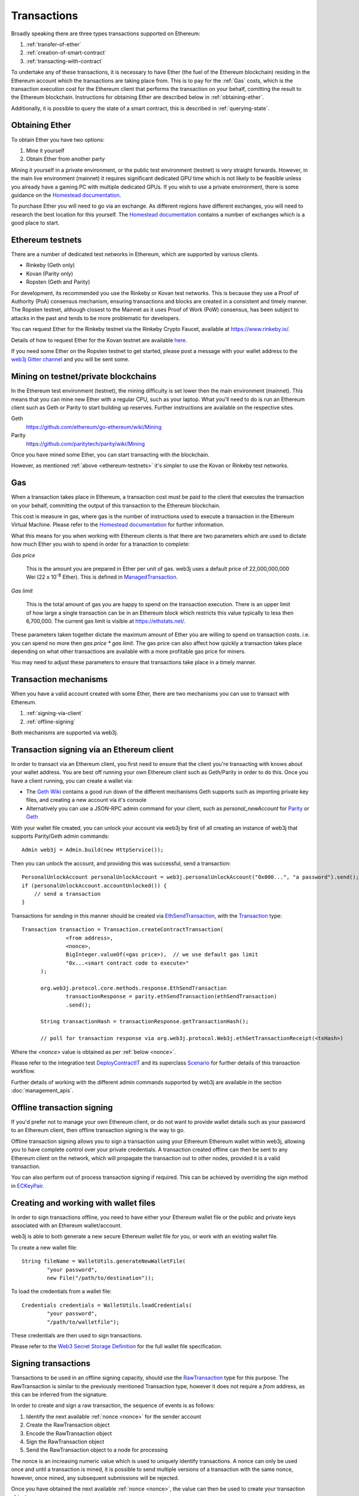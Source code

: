 Transactions
============

Broadly speaking there are three types transactions supported on Ethereum:

#. :ref:`transfer-of-ether`
#. :ref:`creation-of-smart-contract`
#. :ref:`transacting-with-contract`

To undertake any of these transactions, it is necessary to have Ether (the fuel of the Ethereum
blockchain) residing in the Ethereum account which the transactions are taking place from. This is
to pay for the :ref:`Gas` costs, which is the transaction execution cost for the Ethereum client that
performs the transaction on your behalf, comitting the result to the Ethereum blockchain.
Instructions for obtaining Ether are described below in :ref:`obtaining-ether`.

Additionally, it is possible to query the state of a smart contract, this is described in
:ref:`querying-state`.

.. image:: /images/web3j_transaction.png
   :scale: 20%


.. _obtaining-ether:

Obtaining Ether
---------------

To obtain Ether you have two options:

#. Mine it yourself
#. Obtain Ether from another party

Mining it yourself in a private environment, or the public test environment (testnet) is very
straight forwards. However, in the main live environment (mainnet) it requires significant
dedicated GPU time which is not likely to be feasible unless you already have a gaming PC with
multiple dedicated GPUs. If you wish to use a private environment, there is some guidance on the
`Homestead documentation <https://ethereum-homestead.readthedocs.io/en/latest/network/test-networks.html#id3>`__.

To purchase Ether you will need to go via an exchange. As different regions have different
exchanges, you will need to research the best location for this yourself. The
`Homestead documentation <https://ethereum-homestead.readthedocs.io/en/latest/ether.html#list-of-centralised-exchange-marketplaces>`__
contains a number of exchanges which is a good place to start.


.. _ethereum-testnets:

Ethereum testnets
-----------------

There are a number of dedicated test networks in Ethereum, which are supported by various clients.

- Rinkeby (Geth only)
- Kovan (Parity only)
- Ropsten (Geth and Parity)

For development, its recommended you use the Rinkeby or Kovan test networks. This is because they
use a Proof of Authority (PoA) consensus mechanism, ensuring transactions and blocks are created in
a consistent and timely manner. The Ropsten testnet, although closest to the Mainnet as it uses
Proof of Work (PoW) consensus, has been subject to attacks in the past and tends to be more
problematic for developers.

You can request Ether for the Rinkeby testnet via the Rinkeby Crypto Faucet, available at
https://www.rinkeby.io/.

Details of how to request Ether for the Kovan testnet are available
`here <https://github.com/kovan-testnet/faucet>`_.

If you need some Ether on the Ropsten testnet to get started, please post a message with your
wallet address to the `web3j Gitter channel <https://gitter.im/web3j/web3j>`_ and you will be
sent some.



Mining on testnet/private blockchains
-------------------------------------

In the Ethereum test environment (testnet), the mining difficulty is set lower then the main
environment (mainnet). This means that you can mine new Ether with a regular CPU, such as your
laptop. What you'll need to do is run an Ethereum client such as Geth or Parity to start building
up reserves. Further instructions are available on the respective sites.

Geth
  https://github.com/ethereum/go-ethereum/wiki/Mining

Parity
  https://github.com/paritytech/parity/wiki/Mining

Once you have mined some Ether, you can start transacting with the blockchain.

However, as mentioned :ref:`above <ethereum-testnets>` it's simpler to use the Kovan or Rinkeby
test networks.


.. _gas:

Gas
---

When a transaction takes place in Ethereum, a transaction cost must be paid to the client that
executes the transaction on your behalf, committing the output of this transaction to the Ethereum
blockchain.

This cost is measure in gas, where gas is the number of instructions used to execute a transaction
in the Ethereum Virtual Machine. Please refer to the
`Homestead documentation <http://ethdocs.org/en/latest/contracts-and-transactions/account-types-gas-and-transactions.html?highlight=gas#what-is-gas>`__
for further information.

What this means for you when working with Ethereum clients is that there are two parameters which
are used to dictate how much Ether you wish to spend in order for a tranaction to complete:

*Gas price*

  This is the amount you are prepared in Ether per unit of gas. web3j uses a default price
  of 22,000,000,000 Wei
  (22 x 10\ :sup:`-8` Ether). This is defined in
  `ManagedTransaction <https://github.com/web3j/web3j/blob/master/core/src/main/java/org/web3j/tx/ManagedTransaction.java>`_.


*Gas limit*

  This is the total amount of gas you are happy to spend on the transaction execution. There is an
  upper limit of how large a single transaction can be in an Ethereum block which restricts this
  value typically to less then 6,700,000. The current gas limit is visible at https://ethstats.net/.


These parameters taken together dictate the maximum amount of Ether you are willing to spend on
transaction costs. i.e. you can spend no more then *gas price * gas limit*. The gas price can also
affect how quickly a transaction takes place depending on what other transactions are available
with a more profitable gas price for miners.

You may need to adjust these parameters to ensure that transactions take place in a timely manner.


Transaction mechanisms
----------------------

When you have a valid account created with some Ether, there are two mechanisms you can use to
transact with Ethereum.

#. :ref:`signing-via-client`
#. :ref:`offline-signing`

Both mechanisms are supported via web3j.


.. _signing-via-client:

Transaction signing via an Ethereum client
-------------------------------------------

In order to transact via an Ethereum client, you first need to ensure that the client you're
transacting with knows about your wallet address. You are best off running your own Ethereum client
such as Geth/Parity in order to do this. Once you have a client running, you can create a wallet
via:

- The `Geth Wiki <https://github.com/ethereum/go-ethereum/wiki/Managing-your-accounts>`_ contains
  a good run down of the different mechanisms Geth supports such as importing private key files,
  and creating a new account via it's console
- Alternatively you can use a JSON-RPC admin command for your client, such as *personal_newAccount*
  for `Parity <https://github.com/paritytech/parity/wiki/JSONRPC-personal-module#personal_newaccount>`_
  or `Geth <https://github.com/ethereum/go-ethereum/wiki/Management-APIs#personal_newaccount>`_

With your wallet file created, you can unlock your account via web3j by first of all creating an
instance of web3j that supports Parity/Geth admin commands::

   Admin web3j = Admin.build(new HttpService());

Then you can unlock the account, and providing this was successful, send a transaction::

   PersonalUnlockAccount personalUnlockAccount = web3j.personalUnlockAccount("0x000...", "a password").send();
   if (personalUnlockAccount.accountUnlocked()) {
       // send a transaction
   }


Transactions for sending in this manner should be created via
`EthSendTransaction <https://github.com/web3j/web3j/blob/master/core/src/main/java/org/web3j/protocol/core/methods/response/EthSendTransaction.java>`_,
with the `Transaction <https://github.com/web3j/web3j/blob/master/core/src/main/java/org/web3j/protocol/core/methods/request/Transaction.java>`_ type::

  Transaction transaction = Transaction.createContractTransaction(
                <from address>,
                <nonce>,
                BigInteger.valueOf(<gas price>),  // we use default gas limit
                "0x...<smart contract code to execute>"
        );

        org.web3j.protocol.core.methods.response.EthSendTransaction
                transactionResponse = parity.ethSendTransaction(ethSendTransaction)
                .send();

        String transactionHash = transactionResponse.getTransactionHash();

        // poll for transaction response via org.web3j.protocol.Web3j.ethGetTransactionReceipt(<txHash>)

Where the *<nonce>* value is obtained as per :ref:`below <nonce>`.

Please refer to the integration test
`DeployContractIT <https://github.com/web3j/web3j/blob/master/integration-tests/src/test/java/org/web3j/protocol/scenarios/DeployContractIT.java>`_
and its superclass
`Scenario <https://github.com/web3j/web3j/blob/master/integration-tests/src/test/java/org/web3j/protocol/scenarios/Scenario.java>`_
for further details of this transaction workflow.

Further details of working with the different admin commands supported by web3j are available in
the section :doc:`management_apis`.


.. _offline-signing:

Offline transaction signing
---------------------------

If you'd prefer not to manage your own Ethereum client, or do not want to provide wallet details
such as your password to an Ethereum client, then offline transaction signing is the way to go.

Offline transaction signing allows you to sign a transaction using your Ethereum Ethereum wallet
within web3j, allowing you to have complete control over your private credentials. A transaction
created offline can then be sent to any Ethereum client on the network, which will propagate the
transaction out to other nodes, provided it is a valid transaction.

You can also perform out of process transaction signing if required. This can be achieved by
overriding the *sign* method in
`ECKeyPair <https://github.com/web3j/web3j/blob/master/crypto/src/main/java/org/web3j/crypto/ECKeyPair.java#L41>`_.


.. _wallet-files:

Creating and working with wallet files
--------------------------------------

In order to sign transactions offline, you need to have either your Ethereum wallet file or the
public and private keys associated with an Ethereum wallet/account.

web3j is able to both generate a new secure Ethereum wallet file for you, or work with an existing
wallet file.

To create a new wallet file::

   String fileName = WalletUtils.generateNewWalletFile(
           "your password",
           new File("/path/to/destination"));

To load the credentials from a wallet file::

   Credentials credentials = WalletUtils.loadCredentials(
           "your password",
           "/path/to/walletfile");

These credentials are then used to sign transactions.

Please refer to the
`Web3 Secret Storage Definition <https://github.com/ethereum/wiki/wiki/Web3-Secret-Storage-Definition>`_
for the full wallet file specification.


Signing transactions
--------------------

Transactions to be used in an offline signing capacity, should use the
`RawTransaction <https://github.com/web3j/web3j/blob/master/crypto/src/main/java/org/web3j/crypto/RawTransaction.java>`_
type for this purpose. The RawTransaction is similar to the previously mentioned Transaction type,
however it does not require a *from* address, as this can be inferred from the signature.

In order to create and sign a raw transaction, the sequence of events is as follows:

#. Identify the next available :ref:`nonce <nonce>` for the sender account
#. Create the RawTransaction object
#. Encode the RawTransaction object
#. Sign the RawTransaction object
#. Send the RawTransaction object to a node for processing

The nonce is an increasing numeric value which is used to uniquely identify transactions. A nonce
can only be used once and until a transaction is mined, it is possible to send multiple versions of
a transaction with the same nonce, however, once mined, any subsequent submissions will be rejected.

Once you have obtained the next available :ref:`nonce <nonce>`, the value can then be used to
create your transaction object::

   RawTransaction rawTransaction  = RawTransaction.createEtherTransaction(
                nonce, <gas price>, <gas limit>, <toAddress>, <value>);

The transaction can then be signed and encoded::

   byte[] signedMessage = TransactionEncoder.signMessage(rawTransaction, <credentials>);
   String hexValue = Numeric.toHexString(signedMessage);

Where the credentials are those loaded as per :ref:`wallet-files`.

The transaction is then sent using `eth_sendRawTransaction <https://github.com/ethereum/wiki/wiki/JSON-RPC#eth_sendrawtransaction>`_::

   EthSendTransaction ethSendTransaction = web3j.ethSendRawTransaction(hexValue).sendAsync().get();
   String transactionHash = ethSendTransaction.getTransactionHash();
   // poll for transaction response via org.web3j.protocol.Web3j.ethGetTransactionReceipt(<txHash>)


Please refer to the integration test
`CreateRawTransactionIT <https://github.com/web3j/web3j/blob/master/integration-tests/src/test/java/org/web3j/protocol/scenarios/CreateRawTransactionIT.java>`_
for a full example of creating and sending a raw transaction.


.. _nonce:

The transaction nonce
---------------------

The nonce is an increasing numeric value which is used to uniquely identify transactions. A nonce
can only be used once and until a transaction is mined, it is possible to send multiple versions of
a transaction with the same nonce, however, once mined, any subsequent submissions will be rejected.

You can obtain the next available nonce via the
`eth_getTransactionCount <https://github.com/ethereum/wiki/wiki/JSON-RPC#eth_gettransactioncount>`_ method::

   EthGetTransactionCount ethGetTransactionCount = web3j.ethGetTransactionCount(
                address, DefaultBlockParameterName.LATEST).sendAsync().get();

        BigInteger nonce = ethGetTransactionCount.getTransactionCount();

The nonce can then be used to create your transaction object::

   RawTransaction rawTransaction  = RawTransaction.createEtherTransaction(
                nonce, <gas price>, <gas limit>, <toAddress>, <value>);




Transaction types
-----------------

The different types of transaction in web3j work with both Transaction and RawTransaction objects.
The key difference is that Transaction objects must always have a from address, so that the
Ethereum client which processes the
`eth_sendTransaction <https://github.com/ethereum/wiki/wiki/JSON-RPC#eth_sendtransaction>`_
request know which wallet to use in order to sign and send the transaction on the message senders
behalf. As mentioned :ref:`above <offline-signing>`, this is not necessary for raw transactions
which are signed offline.

The subsequent sections outline the key transaction attributes required for the different
transaction types. The following attributes remain constant for all:

- Gas price
- Gas limit
- Nonce
- From

Transaction and RawTransaction objects are used interchangeably in all of the subsequent examples.


.. _transfer-of-ether:

Transfer of Ether from one party to another
-------------------------------------------

The sending of Ether between two parties requires a minimal number of details of the transaction
object:

*to*
  the destination wallet address

*value*
  the amount of Ether you wish to send to the destination address

::

   BigInteger value = Convert.toWei("1.0", Convert.Unit.ETHER).toBigInteger();
   RawTransaction rawTransaction  = RawTransaction.createEtherTransaction(
                <nonce>, <gas price>, <gas limit>, <toAddress>, value);
   // send...


Recommended approach for working with smart contracts
-----------------------------------------------------

When working with smart contract wrappers as outlined below, you will have to perform all of
the conversions from Solidity to native Java types manually. It is far more effective to use
web3j's :ref:`smart-contract-wrappers` which take care of all code generation and this conversion
for you.


.. _creation-of-smart-contract:

Creation of a smart contract
----------------------------

To deploy a new smart contract, the following attributes will need to be provided

*value*
  the amount of Ether you wish to deposit in the smart contract (assumes zero if not provided)

*data*
  the hex formatted, compiled smart contract creation code

::

   // using a raw transaction
   RawTransaction rawTransaction = RawTransaction.createContractTransaction(
           <nonce>,
           <gasPrice>,
           <gasLimit>,
           <value>,
           "0x <compiled smart contract code>");
   // send...

   // get contract address
   EthGetTransactionReceipt transactionReceipt =
                web3j.ethGetTransactionReceipt(transactionHash).send();

   if (transactionReceipt.getTransactionReceipt.isPresent()) {
       String contractAddress = transactionReceipt.get().getContractAddress();
   } else {
       // try again
   }


If the smart contract contains a constructor, the associated constructor field values must be
encoded and appended to the *compiled smart contract code*::

   String encodedConstructor =
                FunctionEncoder.encodeConstructor(Arrays.asList(new Type(value), ...));

   // using a regular transaction
   Transaction transaction = Transaction.createContractTransaction(
           <fromAddress>,
           <nonce>,
           <gasPrice>,
           <gasLimit>,
           <value>,
           "0x <compiled smart contract code>" + encodedConstructor);

   // send...



.. _transacting-with-contract:

Transacting with a smart contract
---------------------------------

To transact with an existing smart contract, the following attributes will need to be provided:

*to*
  the smart contract address

*value*
  the amount of Ether you wish to deposit in the smart contract (assumes zero if not provided)

*data*
  the encoded function selector and parameter arguments

web3j takes care of the function encoding for you, further details are available in the
`Ethereum Contract ABI <https://solidity.readthedocs.io/en/develop/abi-spec.html#function-selector>`_
section of the Solidity docs.

::

   Function function = new Function<>(
                "functionName",  // function we're calling
                Arrays.asList(new Type(value), ...),  // Parameters to pass as Solidity Types
                Arrays.asList(new TypeReference<Type>() {}, ...));

   String encodedFunction = FunctionEncoder.encode(function)
   Transaction transaction = Transaction.createFunctionCallTransaction(
                <from>, <gasPrice>, <gasLimit>, contractAddress, <funds>, encodedFunction);

   org.web3j.protocol.core.methods.response.EthSendTransaction transactionResponse =
                web3j.ethSendTransaction(transaction).sendAsync().get();

   String transactionHash = transactionResponse.getTransactionHash();

   // wait for response using EthGetTransactionReceipt...

It is not possible to return values from transactional functional calls, regardless of the return
type of the message signature. However, it is possible to capture values returned by functions
using filters. Please refer to the :doc:`filters` section for details.


.. _querying-state:

Querying the state of a smart contract
--------------------------------------

This functionality is facilitated by the `eth_call <https://github.com/ethereum/wiki/wiki/JSON-RPC#eth_call>`_
JSON-RPC call.

eth_call allows you to call a method on a smart contract to query a value. There is no transaction
cost associated with this function, this is because it does not change the state of any smart
contract method's called, it simply returns the value from them::

   Function function = new Function<>(
                "functionName",
                Arrays.asList(new Type(value)),  // Solidity Types in smart contract functions
                Arrays.asList(new TypeReference<Type>() {}, ...));

   String encodedFunction = FunctionEncoder.encode(function)
   org.web3j.protocol.core.methods.response.EthCall response = web3j.ethCall(
                Transaction.createEthCallTransaction(contractAddress, encodedFunction),
                DefaultBlockParameterName.LATEST)
                .sendAsync().get();

   List<Type> someTypes = FunctionReturnDecoder.decode(
                response.getValue(), function.getOutputParameters());

**Note:** If an invalid function call is made, or a null result is obtained, the return value will
be an instance of `Collections.emptyList() <https://docs.oracle.com/javase/8/docs/api/java/util/Collections.html#emptyList-->`_